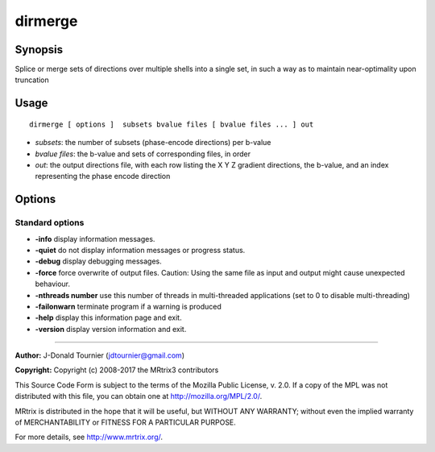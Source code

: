 .. _dirmerge:

dirmerge
===================

Synopsis
--------

Splice or merge sets of directions over multiple shells into a single set, in such a way as to maintain near-optimality upon truncation

Usage
--------

::

    dirmerge [ options ]  subsets bvalue files [ bvalue files ... ] out

-  *subsets*: the number of subsets (phase-encode directions) per b-value
-  *bvalue files*: the b-value and sets of corresponding files, in order
-  *out*: the output directions file, with each row listing the X Y Z gradient directions, the b-value, and an index representing the phase encode direction

Options
-------

Standard options
^^^^^^^^^^^^^^^^

-  **-info** display information messages.

-  **-quiet** do not display information messages or progress status.

-  **-debug** display debugging messages.

-  **-force** force overwrite of output files. Caution: Using the same file as input and output might cause unexpected behaviour.

-  **-nthreads number** use this number of threads in multi-threaded applications (set to 0 to disable multi-threading)

-  **-failonwarn** terminate program if a warning is produced

-  **-help** display this information page and exit.

-  **-version** display version information and exit.

--------------



**Author:** J-Donald Tournier (jdtournier@gmail.com)

**Copyright:** Copyright (c) 2008-2017 the MRtrix3 contributors

This Source Code Form is subject to the terms of the Mozilla Public
License, v. 2.0. If a copy of the MPL was not distributed with this
file, you can obtain one at http://mozilla.org/MPL/2.0/.

MRtrix is distributed in the hope that it will be useful,
but WITHOUT ANY WARRANTY; without even the implied warranty
of MERCHANTABILITY or FITNESS FOR A PARTICULAR PURPOSE.

For more details, see http://www.mrtrix.org/.



